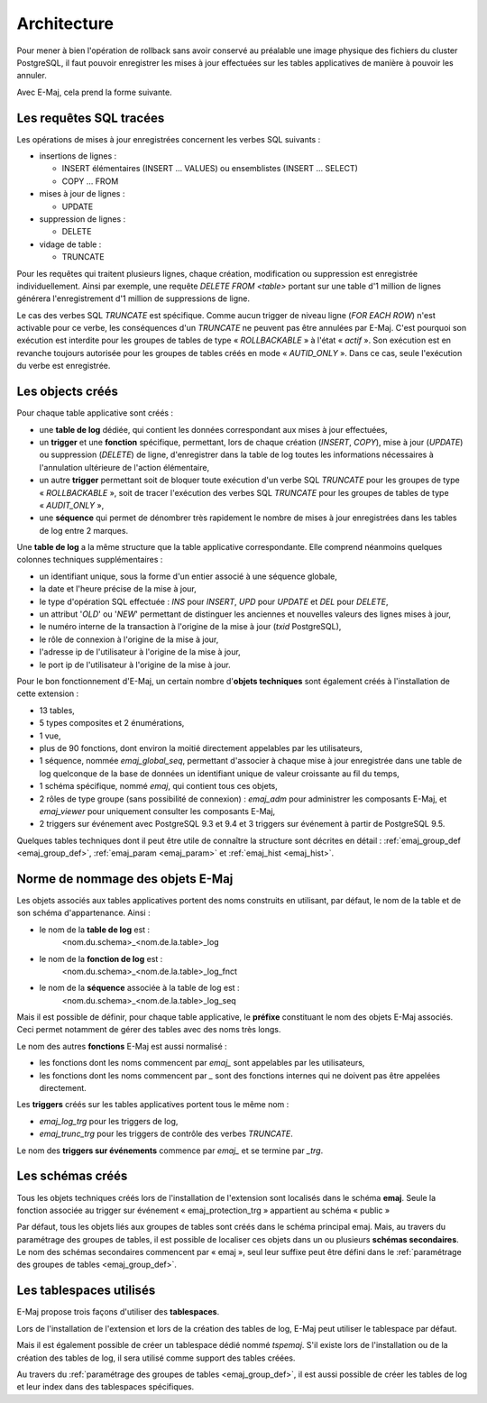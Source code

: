 Architecture
============

Pour mener à bien l'opération de rollback sans avoir conservé au préalable une image physique des fichiers du cluster PostgreSQL, il faut pouvoir enregistrer les mises à jour effectuées sur les tables applicatives de manière à pouvoir les annuler. 

Avec E-Maj, cela prend la forme suivante.

Les requêtes SQL tracées
************************
Les opérations de mises à jour enregistrées concernent les verbes SQL suivants :

* insertions de lignes :

  * INSERT élémentaires (INSERT … VALUES) ou ensemblistes (INSERT … SELECT)
  * COPY … FROM 

* mises à jour de lignes :

  * UPDATE 

* suppression de lignes :

  * DELETE

* vidage de table :

  * TRUNCATE

Pour les requêtes qui traitent plusieurs lignes, chaque création, modification ou suppression est enregistrée individuellement. Ainsi par exemple, une requête *DELETE FROM <table>* portant sur une table d'1 million de lignes générera l'enregistrement d'1 million de suppressions de ligne.

Le cas des verbes SQL *TRUNCATE* est spécifique. Comme aucun trigger de niveau ligne (*FOR EACH ROW*) n'est activable pour ce verbe, les conséquences d'un *TRUNCATE* ne peuvent pas être annulées par E-Maj. C'est pourquoi son exécution est interdite pour les groupes de tables de type « *ROLLBACKABLE* » à l'état « *actif* ». Son exécution est en revanche toujours autorisée pour les groupes de tables créés en mode « *AUTID_ONLY* ». Dans ce cas, seule l'exécution du verbe est enregistrée.


Les objects créés
*****************

Pour chaque table applicative sont créés :

* une **table de log** dédiée, qui contient les données correspondant aux mises à jour effectuées,
* un **trigger** et une **fonction** spécifique, permettant, lors de chaque création (*INSERT*, *COPY*), mise à jour (*UPDATE*) ou suppression (*DELETE*) de ligne, d'enregistrer dans la table de log toutes les informations nécessaires à l'annulation ultérieure de l'action élémentaire,
* un autre **trigger** permettant soit de bloquer toute exécution d'un verbe SQL *TRUNCATE* pour les groupes de type « *ROLLBACKABLE* », soit de tracer l'exécution des verbes SQL *TRUNCATE* pour les groupes de tables de type « *AUDIT_ONLY* »,
* une **séquence** qui permet de dénombrer très rapidement le nombre de mises à jour enregistrées dans les tables de log entre 2 marques.

.. image:: images/created_objects.png
   :align: center

Une **table de log** a la même structure que la table applicative correspondante. Elle comprend néanmoins quelques colonnes techniques supplémentaires :

* un identifiant unique, sous la forme d'un entier associé à une séquence globale,
* la date et l'heure précise de la mise à jour,
* le type d'opération SQL effectuée : *INS* pour *INSERT*, *UPD* pour *UPDATE* et *DEL* pour *DELETE*,
* un attribut '*OLD*' ou '*NEW*' permettant de distinguer les anciennes et nouvelles valeurs des lignes mises à jour,
* le numéro interne de la transaction à l'origine de la mise à jour (*txid* PostgreSQL),
* le rôle de connexion à l'origine de la mise à jour,
* l'adresse ip de l'utilisateur à l'origine de la mise à jour,
* le port ip de l'utilisateur à l'origine de la mise à jour.

Pour le bon fonctionnement d'E-Maj, un certain nombre d'**objets techniques** sont également créés à l'installation de cette extension :

* 13 tables,
* 5 types composites et 2 énumérations,
* 1 vue,
* plus de 90 fonctions, dont environ la moitié directement appelables par les utilisateurs,
* 1 séquence, nommée *emaj_global_seq*, permettant d'associer à chaque mise à jour enregistrée dans une table de log quelconque de la base de données un identifiant unique de valeur croissante au fil du temps,
* 1 schéma spécifique, nommé *emaj*, qui contient tous ces objets,
* 2 rôles de type groupe (sans possibilité de connexion) : *emaj_adm* pour administrer les composants E-Maj, et *emaj_viewer* pour uniquement consulter les composants E-Maj,
* 2 triggers sur événement avec PostgreSQL 9.3 et 9.4 et 3 triggers sur événement à partir de PostgreSQL 9.5.

Quelques tables techniques dont il peut être utile de connaître la structure sont décrites en détail :  :ref:`emaj_group_def <emaj_group_def>`, :ref:`emaj_param <emaj_param>` et :ref:`emaj_hist <emaj_hist>`.


Norme de nommage des objets E-Maj
*********************************

Les objets associés aux tables applicatives portent des noms construits en utilisant, par défaut, le nom de la table et de son schéma d'appartenance. Ainsi :

* le nom de la **table de log** est : 
	<nom.du.schema>_<nom.de.la.table>_log

* le nom de la **fonction de log** est : 
	<nom.du.schema>_<nom.de.la.table>_log_fnct

* le nom de la **séquence** associée à la table de log est :
    <nom.du.schema>_<nom.de.la.table>_log_seq

Mais il est possible de définir, pour chaque table applicative, le **préfixe** constituant le nom des objets E-Maj associés. Ceci permet notamment de gérer des tables avec des noms très longs.

Le nom des autres **fonctions** E-Maj est aussi normalisé :

* les fonctions dont les noms commencent par `emaj_` sont appelables par les utilisateurs,
* les fonctions dont les noms commencent par `_` sont des fonctions internes qui ne doivent pas être appelées directement.

Les **triggers** créés sur les tables applicatives portent tous le même nom :

* *emaj_log_trg* pour les triggers de log,
* *emaj_trunc_trg* pour les triggers de contrôle des verbes *TRUNCATE*.

Le nom des **triggers sur événements** commence par `emaj_` et se termine par `_trg`.


Les schémas créés
*****************

Tous les objets techniques créés lors de l'installation de l'extension sont localisés dans le schéma **emaj**. Seule la fonction associée au trigger sur événement « emaj_protection_trg » appartient au schéma « public »

Par défaut, tous les objets liés aux groupes de tables sont créés dans le schéma principal emaj. Mais, au travers du paramétrage des groupes de tables, il est possible de localiser ces objets dans un ou plusieurs **schémas secondaires**. Le nom des schémas secondaires commencent par « emaj », seul leur suffixe peut être défini dans le :ref:`paramétrage des groupes de tables <emaj_group_def>`.


Les tablespaces utilisés
************************

E-Maj propose trois façons d'utiliser des **tablespaces**.

Lors de l'installation de l'extension et lors de la création des tables de log, E-Maj peut utiliser le tablespace par défaut.

Mais il est également possible de créer un tablespace dédié nommé *tspemaj*. S'il existe lors de l'installation ou de la création des tables de log, il sera utilisé comme support des tables créées.

Au travers du :ref:`paramétrage des groupes de tables <emaj_group_def>`, il est aussi possible de créer les tables de log et leur index dans des tablespaces spécifiques.

